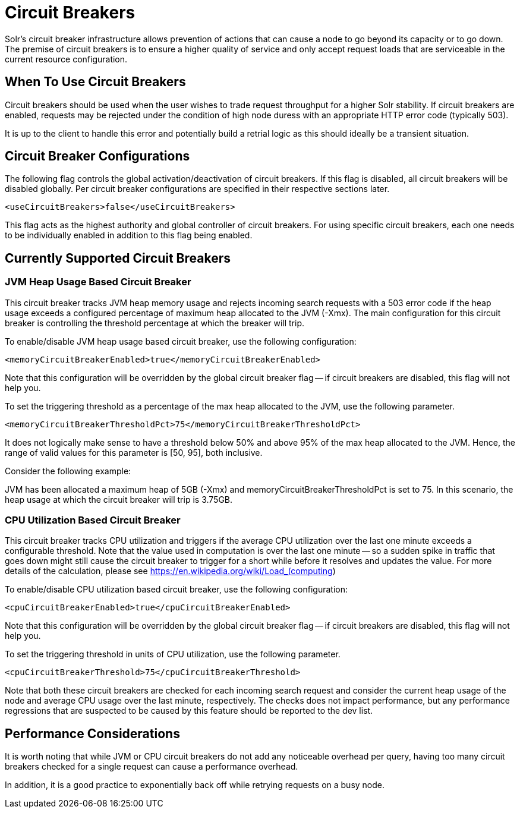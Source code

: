 = Circuit Breakers
// Licensed to the Apache Software Foundation (ASF) under one
// or more contributor license agreements.  See the NOTICE file
// distributed with this work for additional information
// regarding copyright ownership.  The ASF licenses this file
// to you under the Apache License, Version 2.0 (the
// "License"); you may not use this file except in compliance
// with the License.  You may obtain a copy of the License at
//
//   http://www.apache.org/licenses/LICENSE-2.0
//
// Unless required by applicable law or agreed to in writing,
// software distributed under the License is distributed on an
// "AS IS" BASIS, WITHOUT WARRANTIES OR CONDITIONS OF ANY
// KIND, either express or implied.  See the License for the
// specific language governing permissions and limitations
// under the License.

Solr's circuit breaker infrastructure allows prevention of actions that can cause a node to go beyond its capacity or to go down. The
premise of circuit breakers is to ensure a higher quality of service and only accept request loads that are serviceable in the current
resource configuration.

== When To Use Circuit Breakers
Circuit breakers should be used when the user wishes to trade request throughput for a higher Solr stability. If circuit breakers
are enabled, requests may be rejected under the condition of high node duress with an appropriate HTTP error code (typically 503).

It is up to the client to handle this error and potentially build a retrial logic as this should ideally be a transient situation.

== Circuit Breaker Configurations
The following flag controls the global activation/deactivation of circuit breakers. If this flag is disabled, all circuit breakers
will be disabled globally. Per circuit breaker configurations are specified in their respective sections later.

[source,xml]
----
<useCircuitBreakers>false</useCircuitBreakers>
----

This flag acts as the highest authority and global controller of circuit breakers. For using specific circuit breakers, each one
needs to be individually enabled in addition to this flag being enabled.

== Currently Supported Circuit Breakers

=== JVM Heap Usage Based Circuit Breaker
This circuit breaker tracks JVM heap memory usage and rejects incoming search requests with a 503 error code if the heap usage
exceeds a configured percentage of maximum heap allocated to the JVM (-Xmx). The main configuration for this circuit breaker is
controlling the threshold percentage at which the breaker will trip.

To enable/disable JVM heap usage based circuit breaker, use the following configuration:

[source,xml]
----
<memoryCircuitBreakerEnabled>true</memoryCircuitBreakerEnabled>
----

Note that this configuration will be overridden by the global circuit breaker flag -- if circuit breakers are disabled, this flag
will not help you.

To set the triggering threshold as a percentage of the max heap allocated to the JVM, use the following parameter.

[source,xml]
----
<memoryCircuitBreakerThresholdPct>75</memoryCircuitBreakerThresholdPct>
----
It does not logically make sense to have a threshold below 50% and above 95% of the max heap allocated to the JVM. Hence, the range
of valid values for this parameter is [50, 95], both inclusive.

Consider the following example:

JVM has been allocated a maximum heap of 5GB (-Xmx) and memoryCircuitBreakerThresholdPct is set to 75. In this scenario, the heap usage
at which the circuit breaker will trip is 3.75GB.


=== CPU Utilization Based Circuit Breaker
This circuit breaker tracks CPU utilization and triggers if the average CPU utilization over the last one minute
exceeds a configurable threshold. Note that the value used in computation is over the last one minute -- so a sudden
spike in traffic that goes down might still cause the circuit breaker to trigger for a short while before it resolves
and updates the value. For more details of the calculation, please see https://en.wikipedia.org/wiki/Load_(computing)

To enable/disable CPU utilization based circuit breaker, use the following configuration:

[source,xml]
----
<cpuCircuitBreakerEnabled>true</cpuCircuitBreakerEnabled>
----

Note that this configuration will be overridden by the global circuit breaker flag -- if circuit breakers are disabled, this flag
will not help you.

To set the triggering threshold in units of CPU utilization, use the following parameter.
[source,xml]
----
<cpuCircuitBreakerThreshold>75</cpuCircuitBreakerThreshold>
----

Note that both these circuit breakers are checked for each incoming search request and consider the current heap usage of the node and average CPU usage over the last minute, respectively.
The checks does not impact performance, but any performance regressions that are suspected to be caused by this feature should be reported to the dev list.

== Performance Considerations
It is worth noting that while JVM or CPU circuit breakers do not add any noticeable overhead per query, having too many
circuit breakers checked for a single request can cause a performance overhead.

In addition, it is a good practice to exponentially back off while retrying requests on a busy node.

